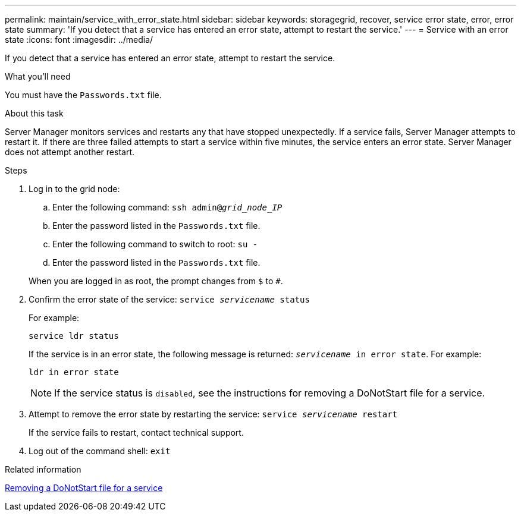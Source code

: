 ---
permalink: maintain/service_with_error_state.html
sidebar: sidebar
keywords: storagegrid, recover, service error state, error, error state
summary: 'If you detect that a service has entered an error state, attempt to restart the service.'
---
= Service with an error state
:icons: font
:imagesdir: ../media/

[.lead]
If you detect that a service has entered an error state, attempt to restart the service.

.What you'll need

You must have the `Passwords.txt` file.

.About this task

Server Manager monitors services and restarts any that have stopped unexpectedly. If a service fails, Server Manager attempts to restart it. If there are three failed attempts to start a service within five minutes, the service enters an error state. Server Manager does not attempt another restart.

.Steps

. Log in to the grid node:
 .. Enter the following command: `ssh admin@_grid_node_IP_`
 .. Enter the password listed in the `Passwords.txt` file.
 .. Enter the following command to switch to root: `su -`
 .. Enter the password listed in the `Passwords.txt` file.

+
When you are logged in as root, the prompt changes from `$` to `#`.
. Confirm the error state of the service: `service _servicename_ status`
+
For example:
+
----
service ldr status
----
+
If the service is in an error state, the following message is returned: `_servicename_ in error state`. For example:
+
----
ldr in error state
----
+
NOTE: If the service status is `disabled`, see the instructions for removing a DoNotStart file for a service.

. Attempt to remove the error state by restarting the service: `service _servicename_ restart`
+
If the service fails to restart, contact technical support.

. Log out of the command shell: `exit`

.Related information

xref:removing_donotstart_file_for_service.adoc[Removing a DoNotStart file for a service]
